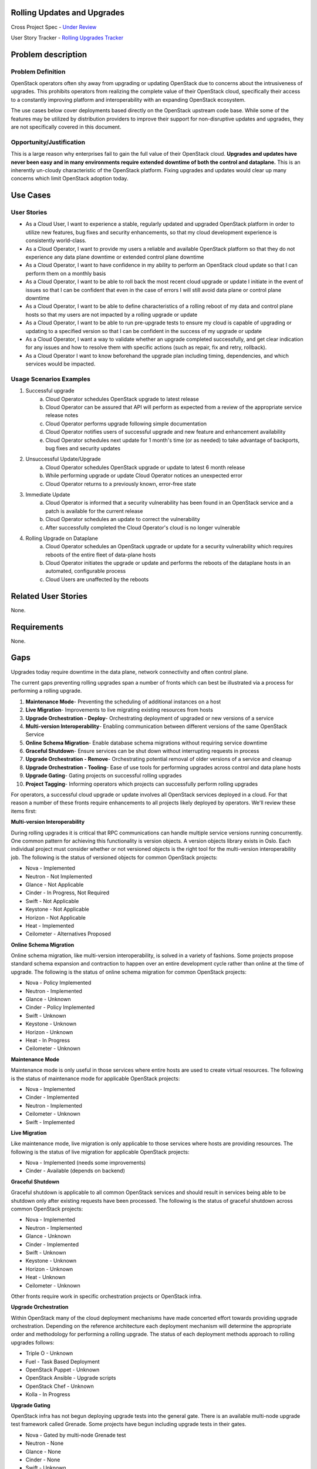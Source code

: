 Rolling Updates and Upgrades
=============================
Cross Project Spec - `Under Review <https://review.openstack.org/290977>`_

User Story Tracker - `Rolling Upgrades Tracker <https://github.com/openstack/openstack-user-stories/tree/master/tracker/rolling-upgrades.json>`_

Problem description
====================

Problem Definition
--------------------
OpenStack operators often shy away from upgrading or updating OpenStack due to
concerns about the intrusiveness of upgrades. This prohibits operators from
realizing the complete value of their OpenStack cloud, specifically their
access to a constantly improving platform and interoperability with an
expanding OpenStack ecosystem.

The use cases below cover deployments based directly on the OpenStack upstream
code base. While some of the features may be utilized by distribution providers
to improve their support for non-disruptive updates and upgrades, they are not
specifically covered in this document.

Opportunity/Justification
-------------------------
This is a large reason why enterprises fail to gain the full value of their
OpenStack cloud. **Upgrades and updates have never been easy and in many
environments require extended downtime of both the control and dataplane.**
This is an inherently un-cloudy characteristic of the OpenStack platform.
Fixing upgrades and updates would clear up many concerns which limit OpenStack
adoption today.

Use Cases
=========

User Stories
------------
* As a Cloud User, I want to experience a stable, regularly updated and
  upgraded OpenStack platform in order to utilize new features, bug fixes and
  security enhancements, so that my cloud development experience is
  consistently world-class.
* As a Cloud Operator, I want to provide my users a reliable and available
  OpenStack platform so that they do not experience any data plane downtime or
  extended control plane downtime
* As a Cloud Operator, I want to have confidence in my ability to perform an
  OpenStack cloud update so that I can perform them on a monthly basis
* As a Cloud Operator, I want to be able to roll back the most recent cloud
  upgrade or update I initiate in the event of issues so that I can be
  confident that even in the case of errors I will still avoid data plane or
  control plane downtime
* As a Cloud Operator, I want to be able to define characteristics of a rolling
  reboot of my data and control plane hosts so that my users are not impacted
  by a rolling upgrade or update
* As a Cloud Operator, I want to be able to run pre-upgrade tests to ensure my
  cloud is capable of upgrading or updating to a specified version so that I
  can be confident in the success of my upgrade or update
* As a Cloud Operator, I want a way to validate whether an upgrade completed
  successfully, and get clear indication for any issues and how to resolve them
  with specific actions (such as repair, fix and retry, rollback).
* As a Cloud Operator I want to know beforehand the upgrade plan including
  timing, dependencies, and which services would be impacted.

Usage Scenarios Examples
------------------------
1. Successful upgrade
    a. Cloud Operator schedules OpenStack upgrade to latest release
    b. Cloud Operator can be assured that API will perform as expected from a
       review of the appropriate service release notes
    c. Cloud Operator performs upgrade following simple documentation
    d. Cloud Operator notifies users of successful upgrade and new feature and
       enhancement availability
    e. Cloud Operator schedules next update for 1 month's time (or as needed)
       to take advantage of backports, bug fixes and security updates
2. Unsuccessful Update/Upgrade
    a. Cloud Operator schedules OpenStack upgrade or update to latest 6 month
       release
    b. While performing upgrade or update Cloud Operator notices an unexpected
       error
    c. Cloud Operator returns to a previously known, error-free state
3. Immediate Update
    a. Cloud Operator is informed that a security vulnerability has been found
       in an OpenStack service and a patch is available for the current release
    b. Cloud Operator schedules an update to correct the vulnerability
    c. After successfully completed the Cloud Operator's cloud is no longer
       vulnerable
4. Rolling Upgrade on Dataplane
    a. Cloud Operator schedules an OpenStack upgrade or update for a security
       vulnerability which requires reboots of the entire fleet of data-plane
       hosts
    b. Cloud Operator initiates the upgrade or update and performs the reboots
       of the dataplane hosts in an automated, configurable process
    c. Cloud Users are unaffected by the reboots

Related User Stories
====================
None.

Requirements
=============
None.

Gaps
====
Upgrades today require downtime in the data plane, network connectivity and
often control plane.

The current gaps preventing rolling upgrades span a number of fronts which can
best be illustrated via a process for performing a rolling upgrade.

1. **Maintenance Mode**- Preventing the scheduling of additional instances on a
   host
2. **Live Migration**- Improvements to live migrating existing resources from
   hosts
3. **Upgrade Orchestration - Deploy**- Orchestrating deployment of upgraded or
   new versions of a service
4. **Multi-version Interoperability**- Enabling communication between different
   versions of the same OpenStack Service
5. **Online Schema Migration**- Enable database schema migrations without
   requiring service downtime
6. **Graceful Shutdown**- Ensure services can be shut down without interrupting
   requests in process
7. **Upgrade Orchestration - Remove**- Orchestrating potential removal of older
   versions of a service and cleanup
8. **Upgrade Orchestration - Tooling**- Ease of use tools for performing
   upgrades across control and data plane hosts
9. **Upgrade Gating**- Gating projects on successful rolling upgrades
10. **Project Tagging**- Informing operators which projects can successfully
    perform rolling upgrades

For operators, a successful cloud upgrade or update involves all OpenStack
services deployed in a cloud. For that reason a number of these fronts require
enhancements to all projects likely deployed by operators. We'll review these
items first:

**Multi-version Interoperability**

During rolling upgrades it is critical that RPC communications can handle
multiple service versions running concurrently. One common pattern for
achieving this functionality is version objects. A version objects library
exists in Oslo. Each individual project must consider whether or not versioned
objects is the right tool for the multi-version interoperability job. The
following is the status of versioned objects for common OpenStack projects:

* Nova - Implemented
* Neutron - Not Implemented
* Glance - Not Applicable
* Cinder - In Progress, Not Required
* Swift - Not Applicable
* Keystone - Not Applicable
* Horizon - Not Applicable
* Heat - Implemented
* Ceilometer - Alternatives Proposed

**Online Schema Migration**

Online schema migration, like multi-version interoperability, is solved in a
variety of fashions. Some projects propose standard schema expansion and
contraction to happen over an entire development cycle rather than online at
the time of upgrade. The following is the status of online schema migration for
common OpenStack projects:

* Nova - Policy Implemented
* Neutron - Implemented
* Glance - Unknown
* Cinder - Policy Implemented
* Swift - Unknown
* Keystone - Unknown
* Horizon - Unknown
* Heat - In Progress
* Ceilometer - Unknown

**Maintenance Mode**

Maintenance mode is only useful in those services where entire hosts are used
to create virtual resources. The following is the status of maintenance mode
for applicable OpenStack projects:

* Nova - Implemented
* Cinder - Implemented
* Neutron - Implemented
* Ceilometer - Unknown
* Swift - Implemented

**Live Migration**

Like maintenance mode, live migration is only applicable to those services
where hosts are providing resources. The following is the status of live
migration for applicable OpenStack projects:

* Nova - Implemented (needs some improvements)
* Cinder - Available (depends on backend)

**Graceful Shutdown**

Graceful shutdown is applicable to all common OpenStack services and should
result in services being able to be shutdown only after existing requests have
been processed. The following is the status of graceful shutdown across common
OpenStack projects:

* Nova - Implemented
* Neutron - Implemented
* Glance - Unknown
* Cinder - Implemented
* Swift - Unknown
* Keystone - Unknown
* Horizon - Unknown
* Heat - Unknown
* Ceilometer - Unknown

Other fronts require work in specific orchestration projects or OpenStack
infra.

**Upgrade Orchestration**

Within OpenStack many of the cloud deployment mechanisms have made concerted
effort towards providing upgrade orchestration. Depending on the reference
architecture each deployment mechanism will determine the appropriate order and
methodology for performing a rolling upgrade. The status of each deployment
methods approach to rolling upgrades follows:

* Triple O - Unknown
* Fuel - Task Based Deployment
* OpenStack Puppet - Unknown
* OpenStack Ansible - Upgrade scripts
* OpenStack Chef - Unknown
* Kolla - In Progress

**Upgrade Gating**

OpenStack infra has not begun deploying upgrade tests into the general gate.
There is an available multi-node upgrade test framework called Grenade. Some
projects have begun including upgrade tests in their gates.

* Nova - Gated by multi-node Grenade test
* Neutron - None
* Glance - None
* Cinder - None
* Swift - Unknown
* Keystone - None
* Heat - None
* Ceilometer - None

**Project Tagging**

There are project meta data tags to signify that a given OpenStack project is
capable of performing a rolling upgrade.
* Status - Implemented

External References
===================
* `Dan Smith's Upgrade Blog Series <http://www.danplanet.com/blog/tag/nova-upgrade-details/>`_
* `Rolling Upgrades Project Meta Data Tag <https://github.com/openstack/governance/blob/master/reference/tags/assert_supports-rolling-upgrade.rst>`_
* `Grenade - OpenStack Upgrade Test Harness <https://wiki.openstack.org/wiki/Grenade>`_

Rejected User Stories / Usage Scenarios
=======================================
None.

Glossary
========
* **Control Plane** Hosts or infrastructure which operate OpenStack services
  (e.g. nova-api)
* **Data Plane** Infrastructure instances created by cloud users on an
  OpenStack cloud. (Examples: VMs, Storage Volumes, Networks, Databases, etc.)
* **Upgrade** Installing an entirely different OpenStack major software release
  with new versions available twice a year. Upgrades can include contract
  breaking API changes.
* **Update** Installing new OpenStack software, typically from a stable branch,
  to gain access to bug fixes, security patches etc. These can happen as
  frequently as needed. Updates are backward compatible with the current major
  software version.
* **Rollback** Performing an upgrade or update, and whether the result of
  errors, inconsistencies or lack of appropriate preparation subsequently
  returning to the pre-upgrade or update version. It is understood that any
  actions or data created after upgrade or update would likely be lost as the
  result of a rollback.
